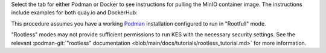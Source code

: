 .. start-common-deploy-pull-latest-minio-image

Select the tab for either Podman or Docker to see instructions for pulling the MinIO container image.
The instructions include examples for both quay.io and DockerHub:

.. tab-set::

   .. tab-item:: Podman

      quay.io
         .. code-block:: shell
            :class: copyable

            podman pull quay.io/minio/minio

      DockerHub
         .. code-block:: shell
            :class: copyable

            podman pull docker://minio/minio

   .. tab-item:: Docker

      quay.io
         .. code-block:: shell
            :class: copyable

            docker pull quay.io/minio/minio

      DockerHub
         .. code-block:: shell
            :class: copyable

            docker pull docker://minio/minio

.. end-common-deploy-pull-latest-minio-image

.. start-common-deploy-validate-container-status

.. tab-set::

   .. tab-item:: Podman

      Run the following command to retrieve logs from the container.
      Replace the container name with the value specified to ``--name`` in the previous step.

      .. code-block:: shell
         :class: copyable

         podman logs minio

      The command should return output similar to the following:

   .. tab-item:: Docker

      Run the following command to retrieve logs from the container.
      Replace the container name with the value specified to ``--name`` in the previous step.

      .. code-block:: shell
         :class: copyable

         docker logs minio

      The command should return output similar to the following:

.. end-common-deploy-validate-container-status

.. start-common-deploy-connect-to-minio-service

.. tab-set::

   .. tab-item:: MinIO Web Console

      You can access the MinIO Web Console by entering http://localhost:9001 in your preferred browser.
      Any traffic to the MinIO Console port on the local host redirects to the container.

      Log in with the :envvar:`MINIO_ROOT_USER` and :envvar:`MINIO_ROOT_PASSWORD` configured in the environment file specified to the container.

      .. image:: /images/minio-console/console-bucket-none.png
         :width: 600px
         :alt: MinIO Console displaying Buckets view in a fresh installation.
         :align: center

      You can use the MinIO Console for general administration tasks like Identity and Access Management, Metrics and Log Monitoring, or Server Configuration. Each MinIO server includes its own embedded MinIO Console.

      If your local host firewall permits external access to the Console port, other hosts on the same network can access the Console using the IP or hostname for your local host.

   .. tab-item:: MinIO CLI (mc)

      You can access the MinIO deployment over a Terminal or Shell using the :ref:`MinIO Client <minio-client>` (:mc:`mc`).
      See :ref:`MinIO Client Installation Quickstart <mc-install>` for instructions on installing :mc:`mc`.

      Create a new :mc:`alias <mc alias set>` corresponding to the MinIO deployment. 
      Use a hostname or IP address for your local machine along with the S3 API port ``9000`` to access the MinIO deployment.
      Any traffic to that port on the local host redirects to the container.

      .. code-block:: shell
         :class: copyable

         mc alias set http://localhost:9000 myminioadmin minio-secret-key-change-me

      Replace ``myminioadmin`` and ``minio-secret-key-change-me`` with the :envvar:`MINIO_ROOT_USER` and :envvar:`MINIO_ROOT_PASSWORD` values in the environment file specified to the container.

      The command should return success if the container is running and accessible at the specified port.

      You can then interact with the container using any :mc:`mc` command.
      If your local host firewall permits external access to the MinIO S3 API port, other hosts on the same network can access the MinIO deployment using the IP or hostname for your local host.

.. end-common-deploy-connect-to-minio-service

.. start-common-prereq-container-management-interface

This procedure assumes you have a working `Podman <https://podman.io/getting-started/installation.html>`_ installation configured to run in "Rootfull" mode.

"Rootless" modes may not provide sufficient permissions to run KES with the necessary security settings.
See the relevant :podman-git:`"rootless" documentation <blob/main/docs/tutorials/rootless_tutorial.md>` for more information.

.. end-common-prereq-container-management-interface